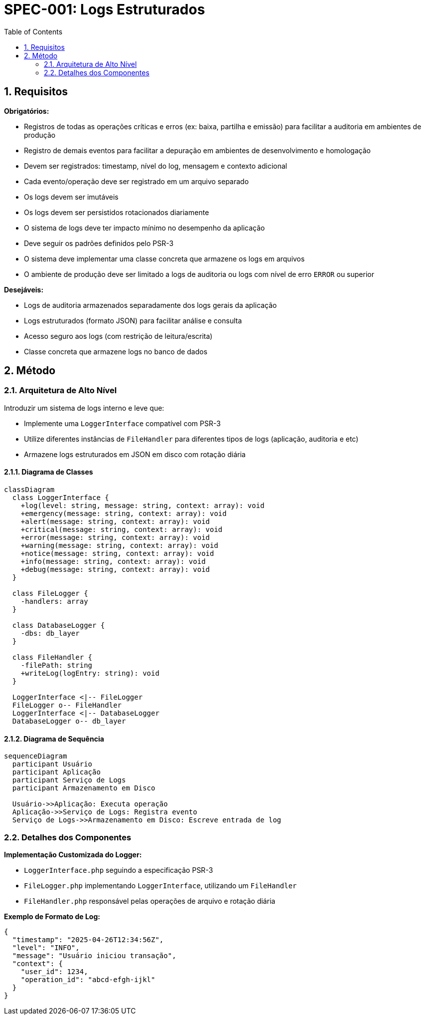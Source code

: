 = SPEC-001: Logs Estruturados
:sectnums:
:toc:

== Requisitos

*Obrigatórios:*

- Registros de todas as operações críticas e erros (ex: baixa, partilha e emissão) para facilitar a auditoria em ambientes de produção
- Registro de demais eventos para facilitar a depuração em ambientes de desenvolvimento e homologação
- Devem ser registrados: timestamp, nível do log, mensagem e contexto adicional
- Cada evento/operação deve ser registrado em um arquivo separado
- Os logs devem ser imutáveis
- Os logs devem ser persistidos rotacionados diariamente
- O sistema de logs deve ter impacto mínimo no desempenho da aplicação
- Deve seguir os padrões definidos pelo PSR-3
- O sistema deve implementar uma classe concreta que armazene os logs em arquivos
- O ambiente de produção deve ser limitado a logs de auditoria ou logs com nível de erro `ERROR` ou superior

*Desejáveis:*

- Logs de auditoria armazenados separadamente dos logs gerais da aplicação
- Logs estruturados (formato JSON) para facilitar análise e consulta
- Acesso seguro aos logs (com restrição de leitura/escrita)
- Classe concreta que armazene logs no banco de dados

== Método

=== Arquitetura de Alto Nível

Introduzir um sistema de logs interno e leve que:

- Implemente uma `LoggerInterface` compatível com PSR-3
- Utilize diferentes instâncias de `FileHandler` para diferentes tipos de logs (aplicação, auditoria e etc)
- Armazene logs estruturados em JSON em disco com rotação diária

==== Diagrama de Classes

[mermaid, arquitetura, png]
----
classDiagram
  class LoggerInterface {
    +log(level: string, message: string, context: array): void
    +emergency(message: string, context: array): void
    +alert(message: string, context: array): void
    +critical(message: string, context: array): void
    +error(message: string, context: array): void
    +warning(message: string, context: array): void
    +notice(message: string, context: array): void
    +info(message: string, context: array): void
    +debug(message: string, context: array): void
  }

  class FileLogger {
    -handlers: array
  }

  class DatabaseLogger {
    -dbs: db_layer
  }

  class FileHandler {
    -filePath: string
    +writeLog(logEntry: string): void
  }

  LoggerInterface <|-- FileLogger
  FileLogger o-- FileHandler
  LoggerInterface <|-- DatabaseLogger
  DatabaseLogger o-- db_layer
----

==== Diagrama de Sequência

[mermaid, sequencia, png]
----
sequenceDiagram
  participant Usuário
  participant Aplicação
  participant Serviço de Logs
  participant Armazenamento em Disco

  Usuário->>Aplicação: Executa operação
  Aplicação->>Serviço de Logs: Registra evento
  Serviço de Logs->>Armazenamento em Disco: Escreve entrada de log
----

=== Detalhes dos Componentes

*Implementação Customizada do Logger:*

- `LoggerInterface.php` seguindo a especificação PSR-3
- `FileLogger.php` implementando `LoggerInterface`, utilizando um `FileHandler`
- `FileHandler.php` responsável pelas operações de arquivo e rotação diária

*Exemplo de Formato de Log:*
```json
{
  "timestamp": "2025-04-26T12:34:56Z",
  "level": "INFO",
  "message": "Usuário iniciou transação",
  "context": {
    "user_id": 1234,
    "operation_id": "abcd-efgh-ijkl"
  }
}
```